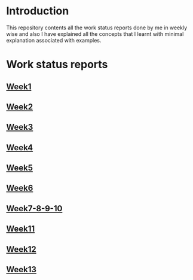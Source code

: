 * Introduction
This repository contents all the work status reports done by me in weekly wise and also I have explained all the concepts that I learnt with minimal explanation associated with examples. 
* Work status reports
** [[https://github.com/kraghupathi/work-reports/blob/master/week1-report.org][Week1]]
** [[https://github.com/kraghupathi/work-reports/blob/master/week2-report.org][Week2]]
** [[https://github.com/kraghupathi/work-reports/blob/master/week3-report.org][Week3]]
** [[https://github.com/kraghupathi/work-reports/blob/master/week4-report.org][Week4]]
** [[https://github.com/kraghupathi/work-reports/blob/master/week5-report.org][Week5]]
** [[https://github.com/kraghupathi/work-reports/blob/master/week6-report.org][Week6]]
** [[https://github.com/kraghupathi/work-reports/blob/master/week7-8-9-10.org][Week7-8-9-10]]
** [[https://github.com/kraghupathi/work-reports/blob/master/week11-report.org][Week11]]
** [[https://github.com/kraghupathi/work-reports/blob/master/week12-report.org][Week12]]
** [[https://github.com/kraghupathi/work-reports/blob/master/week13-report.org][Week13]]
